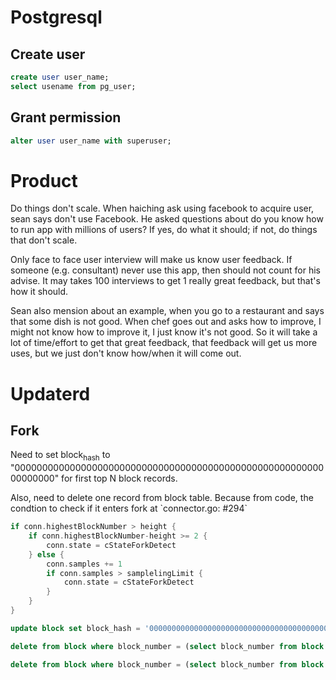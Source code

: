 * Postgresql
** Create user

   #+BEGIN_SRC sql
   create user user_name;
   select usename from pg_user;
   #+END_SRC

** Grant permission

   #+BEGIN_SRC sql
   alter user user_name with superuser;
   #+END_SRC
* Product

  Do things don't scale. When haiching ask using facebook to acquire
  user, sean says don't use Facebook. He asked questions about
  do you know how to run app with millions of users? If yes, do what
  it should; if not, do things that don't scale.

  Only face to face user interview will make us know user feedback. If
  someone (e.g. consultant) never use this app, then should not count
  for his advise. It may takes 100 interviews to get 1 really great
  feedback, but that's how it should.

  Sean also mension about an example, when you go to a restaurant and
  says that some dish is not good. When chef goes out and asks how to
  improve, I might not know how to improve it, I just know it's not
  good. So it will take a lot of time/effort to get that great
  feedback, that feedback will get us more uses, but we just don't
  know how/when it will come out.
* Updaterd
** Fork

   Need to set block_hash to
   "0000000000000000000000000000000000000000000000000000000000000000"
   for first top N block records.

   Also, need to delete one record from block table. Because from
   code, the condtion to check if it enters fork at `connector.go: #294`

   #+BEGIN_SRC go
     if conn.highestBlockNumber > height {
         if conn.highestBlockNumber-height >= 2 {
             conn.state = cStateForkDetect
         } else {
             conn.samples += 1
             if conn.samples > samplelingLimit {
                 conn.state = cStateForkDetect
             }
         }
     }
   #+END_SRC

   #+BEGIN_SRC sql
   update block set block_hash = '0000000000000000000000000000000000000000000000000000000000000000' where block_number + 100 > (select block_number from block order by block_number desc limit 1);

   delete from block where block_number = (select block_number from block order by block_number desc limit 1);

   delete from block where block_number = (select block_number from block order by block_number desc limit 1);
   #+END_SRC
